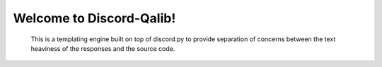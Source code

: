 Welcome to Discord-Qalib!
==================================

    This is a templating engine built on top of discord.py to provide separation of concerns between the text heaviness
    of the responses and the source code.
